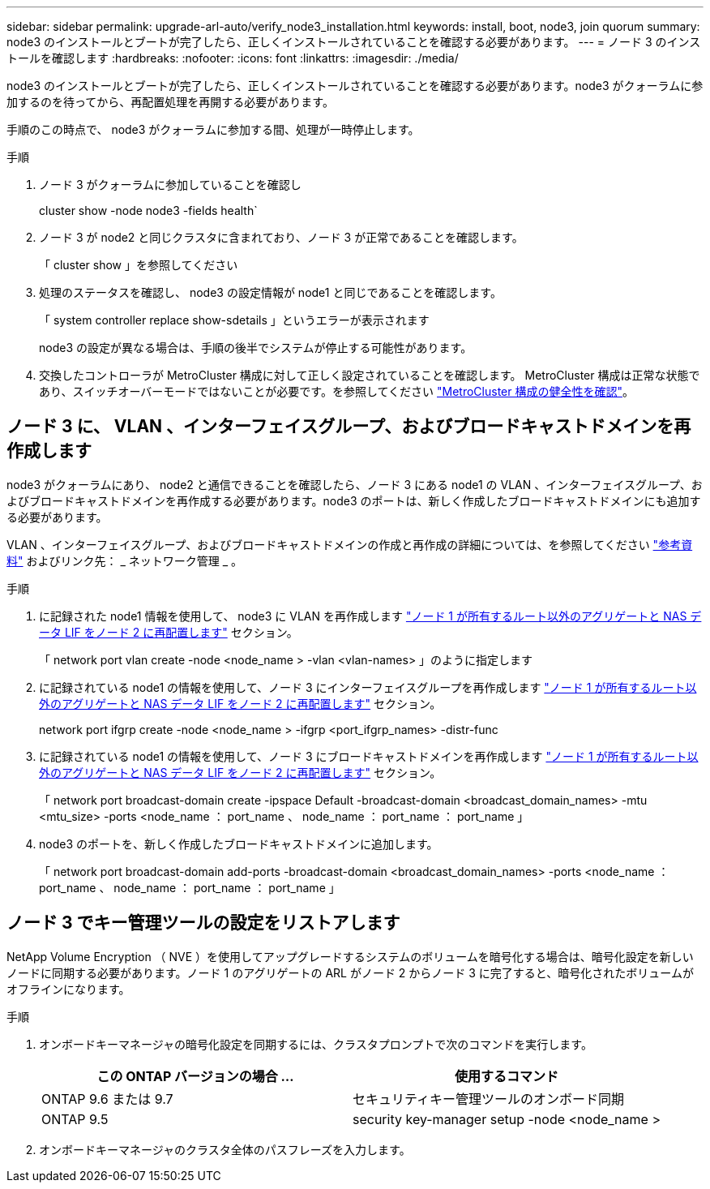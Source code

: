 ---
sidebar: sidebar 
permalink: upgrade-arl-auto/verify_node3_installation.html 
keywords: install, boot, node3, join quorum 
summary: node3 のインストールとブートが完了したら、正しくインストールされていることを確認する必要があります。 
---
= ノード 3 のインストールを確認します
:hardbreaks:
:nofooter: 
:icons: font
:linkattrs: 
:imagesdir: ./media/


[role="lead"]
node3 のインストールとブートが完了したら、正しくインストールされていることを確認する必要があります。node3 がクォーラムに参加するのを待ってから、再配置処理を再開する必要があります。

手順のこの時点で、 node3 がクォーラムに参加する間、処理が一時停止します。

.手順
. ノード 3 がクォーラムに参加していることを確認し
+
cluster show -node node3 -fields health`

. ノード 3 が node2 と同じクラスタに含まれており、ノード 3 が正常であることを確認します。
+
「 cluster show 」を参照してください

. 処理のステータスを確認し、 node3 の設定情報が node1 と同じであることを確認します。
+
「 system controller replace show-sdetails 」というエラーが表示されます

+
node3 の設定が異なる場合は、手順の後半でシステムが停止する可能性があります。

. 交換したコントローラが MetroCluster 構成に対して正しく設定されていることを確認します。 MetroCluster 構成は正常な状態であり、スイッチオーバーモードではないことが必要です。を参照してください link:verify_health_of_metrocluster_config.html["MetroCluster 構成の健全性を確認"]。




== ノード 3 に、 VLAN 、インターフェイスグループ、およびブロードキャストドメインを再作成します

node3 がクォーラムにあり、 node2 と通信できることを確認したら、ノード 3 にある node1 の VLAN 、インターフェイスグループ、およびブロードキャストドメインを再作成する必要があります。node3 のポートは、新しく作成したブロードキャストドメインにも追加する必要があります。

VLAN 、インターフェイスグループ、およびブロードキャストドメインの作成と再作成の詳細については、を参照してください link:other_references.html["参考資料"] およびリンク先： _ ネットワーク管理 _ 。

.手順
. に記録された node1 情報を使用して、 node3 に VLAN を再作成します link:relocate_non_root_aggr_and_nas_data_lifs_node1_node2.html["ノード 1 が所有するルート以外のアグリゲートと NAS データ LIF をノード 2 に再配置します"] セクション。
+
「 network port vlan create -node <node_name > -vlan <vlan-names> 」のように指定します

. に記録されている node1 の情報を使用して、ノード 3 にインターフェイスグループを再作成します link:relocate_non_root_aggr_and_nas_data_lifs_node1_node2.html["ノード 1 が所有するルート以外のアグリゲートと NAS データ LIF をノード 2 に再配置します"] セクション。
+
network port ifgrp create -node <node_name > -ifgrp <port_ifgrp_names> -distr-func

. に記録されている node1 の情報を使用して、ノード 3 にブロードキャストドメインを再作成します link:relocate_non_root_aggr_and_nas_data_lifs_node1_node2.html["ノード 1 が所有するルート以外のアグリゲートと NAS データ LIF をノード 2 に再配置します"] セクション。
+
「 network port broadcast-domain create -ipspace Default -broadcast-domain <broadcast_domain_names> -mtu <mtu_size> -ports <node_name ： port_name 、 node_name ： port_name ： port_name 」

. node3 のポートを、新しく作成したブロードキャストドメインに追加します。
+
「 network port broadcast-domain add-ports -broadcast-domain <broadcast_domain_names> -ports <node_name ： port_name 、 node_name ： port_name ： port_name 」





== ノード 3 でキー管理ツールの設定をリストアします

NetApp Volume Encryption （ NVE ）を使用してアップグレードするシステムのボリュームを暗号化する場合は、暗号化設定を新しいノードに同期する必要があります。ノード 1 のアグリゲートの ARL がノード 2 からノード 3 に完了すると、暗号化されたボリュームがオフラインになります。

.手順
. オンボードキーマネージャの暗号化設定を同期するには、クラスタプロンプトで次のコマンドを実行します。
+
|===
| この ONTAP バージョンの場合 ... | 使用するコマンド 


| ONTAP 9.6 または 9.7 | セキュリティキー管理ツールのオンボード同期 


| ONTAP 9.5 | security key-manager setup -node <node_name > 
|===
. オンボードキーマネージャのクラスタ全体のパスフレーズを入力します。

